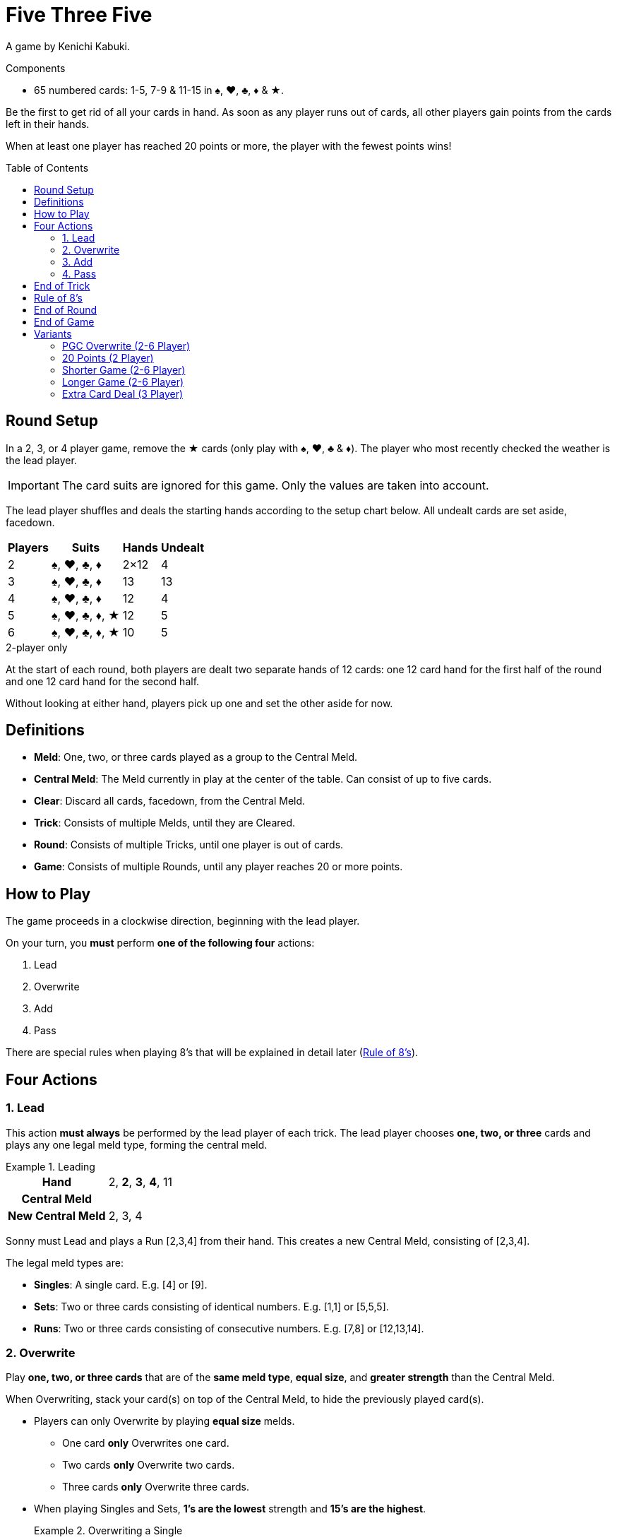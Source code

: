= Five Three Five
:toc: preamble
:toclevels: 4
:icons: font

A game by Kenichi Kabuki.

.Components
****
* 65 numbered cards: 1-5, 7-9 & 11-15 in ♠, ♥, ♣, ♦ & ★.
****

Be the first to get rid of all your cards in hand.
As soon as any player runs out of cards, all other players gain points from the cards left in their hands.

When at least one player has reached 20 points or more, the player with the fewest points wins!


[[setup]]
== Round Setup

In a 2, 3, or 4 player game, remove the ★ cards (only play with ♠, ♥, ♣ & ♦).
The player who most recently checked the weather is the lead player.

IMPORTANT: The card suits are ignored for this game.
Only the values are taken into account.

The lead player shuffles and deals the starting hands according to the setup chart below.
All undealt cards are set aside, facedown.

[%autowidth,cols="^,^,^,^"]
|===
| Players | Suits | Hands | Undealt

| 2 | ♠, ♥, ♣, ♦ | 2×12 | 4
| 3 | ♠, ♥, ♣, ♦ | 13 | 13
| 4 | ♠, ♥, ♣, ♦ | 12 | 4
| 5 | ♠, ♥, ♣, ♦, ★ | 12 | 5
| 6 | ♠, ♥, ♣, ♦, ★ | 10 | 5
|===

.2-player only
****
At the start of each round, both players are dealt two separate hands of 12 cards: one 12 card hand for the first half of the round and one 12 card hand for the second half.

Without looking at either hand, players pick up one and set the other aside for now.
****


== Definitions

* *Meld*: One, two, or three cards played as a group to the Central Meld.
* *Central Meld*: The Meld currently in play at the center of the table.
Can consist of up to five cards.
* *Clear*: Discard all cards, facedown, from the Central Meld.
* *Trick*: Consists of multiple Melds, until they are Cleared.
* *Round*: Consists of multiple Tricks, until one player is out of cards.
* *Game*: Consists of multiple Rounds, until any player reaches 20 or more points.


== How to Play

The game proceeds in a clockwise direction, beginning with the lead player.

On your turn, you *must* perform *one of the following four* actions:

. Lead
. Overwrite
. Add
. Pass

There are special rules when playing 8's that will be explained in detail later (<<rule-of-8>>).


== Four Actions

=== 1. Lead

This action *must always* be performed by the lead player of each trick.
The lead player chooses *one, two, or three* cards and plays any one legal meld type, forming the central meld.

.Leading
====
[%autowidth]
|===
h| Hand | 2, *2*, *3*, *4*, 11
h| Central Meld |
h| New Central Meld | 2, 3, 4
|===

Sonny must Lead and plays a Run [2,3,4] from their hand.
This creates a new Central Meld, consisting of [2,3,4].
====

The legal meld types are:

* *Singles*: A single card.
             E.g. [4] or [9].
* *Sets*: Two or three cards consisting of identical numbers.
          E.g. [1,1] or [5,5,5].
* *Runs*: Two or three cards consisting of consecutive numbers.
          E.g. [7,8] or [12,13,14].


=== 2. Overwrite

Play *one, two, or three cards* that are of the *same meld type*, *equal size*, and *greater strength* than the Central Meld.

When Overwriting, stack your card(s) on top of the Central Meld, to hide the previously played card(s).

* Players can only Overwrite by playing *equal size* melds.
** One card *only* Overwrites one card.
** Two cards *only* Overwrite two cards.
** Three cards *only* Overwrite three cards.

* When playing Singles and Sets, *1's are the lowest* strength and *15's are the highest*.
+
.Overwriting a Single
====
[%autowidth]
|===
h| Hand | 2, 2, 5, 9, 14, *14*
h| Central Meld | 1
h| New Central Meld | 14
|===

Autumn chooses to Overwrite and plays a Single [14] from their hand to the [1] in play.
This creates a new Central Meld, consisting of [14].
====

* When playing Runs, *15's are the lowest* strength and *1's are the highest*.
+
.Overwriting a Run
====
[%autowidth]
|===
h| Hand | 2, *2*, *3*, 5, 11, 11, 14
h| Central Meld | 14, 15
h| New Central Meld | 2, 3
|===

Dewey chooses to Overwrite and plays a Run [2,3] from their hand to the [14,15] in play.
This creates a new Central Meld, consisting of [2,3].
====

* Once Sets are in the Central Meld, players *cannot* Overwrite with Runs.

* Once Runs are in the Central Meld, players *cannot* Overwrite with Sets.

* If the Central Meld contains four cards, players *cannot* take the Overwrite action and must either Add or Pass.


=== 3. Add

Play *one, two, or three* cards to the Central Meld, increasing its *overall size*.

* Players *can* Add a Run or a Set to a Single in the Central Meld.

* Players *can* Add a Single to a Run or a Set in the Central Meld.
+
.Adding to a Single to form a Set
====
[%autowidth]
|===
h| Hand | 2, 2, *7*, *7*, 8, 11, 14
h| Central Meld | 7
h| New Central Meld | 7, 7, 7
|===

Sonny chooses to Add and plays a Set [7,7] from their hand to the [7] in play.
This creates a new Central Meld, consisting of [7,7,7].
====

* Players *cannot* Add a Run while a Set is in the Central Meld.

* Players *cannot* Add a Set while a Run is in the Central Meld.

* Cards played *do not* need to be consecutive numbers when Adding to the Central Meld to make a Run.
  However, all cards in the Central Meld *must* be consecutive numbers after they are played.
+
.Adding to a Single to form a Run
====
[%autowidth]
|===
h| Hand | *1*, *3*, *4*, 7, 9, 11
h| Central Meld | 2
h| New Central Meld | 1, 2, 3, 4
|===

Autumn chooses to Add and plays [1,3,4] from their hand to the [2] in play.
This creates a new Central Meld, consisting of [1,2,3,4].
====


=== 4. Pass

If a player *cannot or chooses not to* play cards, they Pass.
Once a player passes, they *cannot play any more cards* to the trick in which they have passed.

The lead player of a trick *may not* Pass, because they *must* take the Lead action.
However, they may Pass on any of their future actions.


== End of Trick

A trick goes around the table multiple times until *one of the following* happens:

* All but one player passes.
  E.g. 3 players pass in a 4 player game.
* All cards of the same number are in the Central Meld: *four cards in a 2, 3, or 4 player game* or *five cards in a 5 or 6 player game*.
* A Run of five cards is in the Central Meld.
* An 8 is played using the <<rule-of-8>>.

If any of the above occurs, the trick *ends immediately* and is cleared.
The last player to play a card clears the trick and will lead the next trick.

.Clearing a Trick with a full Set
====
[%autowidth]
|===
h| Hand | *1*, 4, 5, 8, 8, 14, 15
h| Central Meld | 1, 1, 1
h| New Central Meld | 1, 1, 1, 1
|===

Dewey chooses to Add and plays a Single [1] from their hand to the [1,1,1] in play.
This creates a new Central Meld, consisting of [1,1,1,1].
Since all four 1's (in a 2, 3, or 4 player game) have been played, the trick is cleared and Dewey will lead the next trick.
====


[[rule-of-8]]
== Rule of 8's

* When *one or more 8's* are used to Overwrite or Add, the trick *ends* and is cleared *immediately*.
+
.Clearing a Trick with an 8
====
[%autowidth]
|===
h| Hand | 2, 2, 7, 7, *8*, *9*, 14
h| Central Meld | 13, 14
h| New Central Meld | 8, 9
|===

Autumn chooses to Overwrite and plays a Run [8,9] from their hand to the [13,14] in play.
This creates a new Central Meld, consisting of [8,9].
Since at least one [8] was played, the Rule of 8’s applies.
====

* If 8's are played during the Lead action, the trick will not clear.
+
.Leading with an 8
====
[%autowidth]
|===
h| Hand | 3, *8*, *8*, 14
h| Central Meld |
h| New Central Meld | 8, 8
|===

Autumn must Lead and plays a Set [8,8] from their hand.
Since the [8,8] was played during the Lead action, the trick does not clear.
====
+
.Clearing a Trick with another 8
====
[%autowidth]
|===
h| Hand | 2, 2, 3, *8*, 9, 12, 12
h| Central Meld | 8, 8
h| New Central Meld | 8, 8, 8
|===

After Autumn’s Lead of [8,8], Dewey chooses to Add and plays a Single [8] from their hand to the [8,8] in play.
This creates a new Set, consisting of [8,8,8].
Since at least one [8] was played, the Rule of 8’s applies.
====


== End of Round

As soon as any player runs out of cards, the round *ends immediately*.
Everyone else scores (negative) points corresponding to the cards remaining in their hands.

[%autowidth,cols="^,^"]
|===
| Value | Points

| 1 | 3
| 2 | 1
| 3 | 1
| 4 | 1
| 5 | 1
| 7 | 1
| 8 | 5
| 9 | 1
| 11 | 2
| 12 | 2
| 13 | 2
| 14 | 2
| 15 | 3
|===

If End of Game has not been reached, start the next round from <<setup>>.
The player with the *most points* is the lead player for the next round.
If there is a tie, the lead player is the player closest to the previous round’s lead player, in clockwise order.

.2-player only
****
As soon as one player runs out of cards, the hand ends immediately.

* The other player score points corresponding the cards remaining in their hand.
After scoring, they place the scored cards next to them.
These are used in case of a tiebreaker.
* If the *first half* of the round was played, then both players pick up their previously set aside hand to start the second half of the round.
The player with the *most points* is the lead player.
* If the *second half* of the round was played, then proceed to <<end>>.
****


[[end]]
== End of Game

If any player reaches *20 or more points*, the game ends.
The player with the *fewest points* is the winner.
If there is a tie, the player with the fewest cards left in hand is the winner.
If there is still a tie, the tied players share the victory.

.2-player only
****
After one round, which consists of two hands of 12 cards, the game ends.
The player with the *fewest points* is the winner.
If there is a tie, the player with the fewest remaining cards from both rounds is the winner.
If there is still a tie, the player who did not score points in the second half is the winner.
****


== Variants

=== PGC Overwrite (2-6 Player)

All rules are the same, except for the following changes to the Overwrite action.

When Overwriting, a meld of *greater size* may be played.

*Any one-card* meld will be beaten by *any two- or three-card* meld.
*Any two-card* meld will be beaten by *any three-card* meld.

When Overwriting with a meld of *greater size*, the Central Meld type *can* be changed.

.Changing the Central Meld type
====
[%autowidth]
|===
h| Hand | *2*, *3*, 4, 4, 9, 12, 15
h| Central Meld | 1, 1
h| New Central Meld | 2, 3, 4
|===

Autumn chooses to Overwrite and plays a Run [2,3,4] from their hand to the [1,1] in play.
This is allowed since the meld played is of greater size than the Central Meld.
This creates a new Run, consisting of [2,3,4].
====


=== 20 Points (2 Player)

All rules are the same, except play to 20 points instead of two hands.


=== Shorter Game (2-6 Player)

Play to 10 points.


=== Longer Game (2-6 Player)

Play to 30 points.


=== Extra Card Deal (3 Player)

Deal 16 cards per player.
